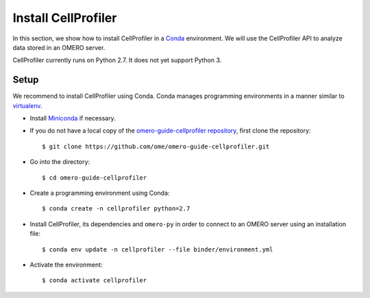 Install CellProfiler
====================

In this section, we show how to install CellProfiler in a `Conda <https://conda.io/en/latest/>`_ environment.
We will use the CellProfiler API to analyze data stored in an OMERO server.

CellProfiler currently runs on Python 2.7. It does not yet support Python 3.


**Setup**
---------

We recommend to install CellProfiler using Conda.
Conda manages programming environments in a manner similar to 
`virtualenv <https://virtualenv.pypa.io/en/stable/>`_.

- Install `Miniconda <https://docs.conda.io/en/latest/miniconda.html>`_ if necessary.

- If you do not have a local copy of the `omero-guide-cellprofiler repository <https://github.com/ome/omero-guide-cellprofiler>`_, first clone the repository::

    $ git clone https://github.com/ome/omero-guide-cellprofiler.git

- Go into the directory::

    $ cd omero-guide-cellprofiler

- Create a programming environment using Conda::

    $ conda create -n cellprofiler python=2.7

- Install CellProfiler, its dependencies and ``omero-py`` in order to connect to an OMERO server using an installation file::

    $ conda env update -n cellprofiler --file binder/environment.yml 

- Activate the environment::

    $ conda activate cellprofiler
